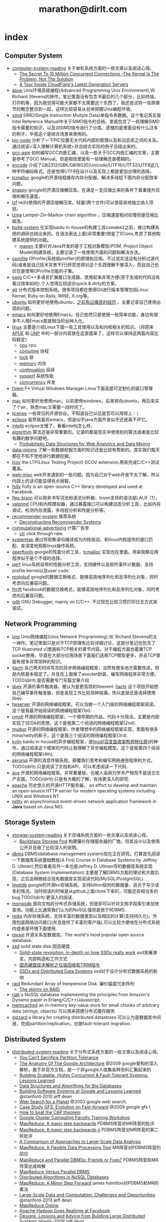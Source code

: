 * index
#+TITLE: marathon@dirlt.com
#+OPTIONS: H:3

** Computer System
   - [[file:./computer-system-reading.org][computer-system-reading]] 关于单机系统方面的一些文章以及阅读心得。
     - [[file:./the-secret-to-10-million-concurrent-connections.org][The Secret To 10 Million Concurrent Connections -The Kernel Is The Problem, Not The Solution]] 
     - [[file:./a-tour-inside-cloudflare-latest-generation-servers.org][A Tour Inside CloudFlare's Latest Generation Servers]]
   - [[file:apue.org][apue]] Unix环境高级编程(Advanced Programming Unix Environment),W. Richard Stevens的神作。笔记里面没有包含书最后的几个部分，比如终端，打印机等，因为我觉得可能大家都不太需要这个东西了。我还尝试将一些跨章节的概念整合到一起，这样比较容易从总体把握Unix编程环境。
   - [[file:simd.org][simd]] SIMD(Single Instruction Muitple Data)单指令多数据。这个笔记其实是Intel Reference Manual中关于SIMD指令的总结。里面包含了一些理解SIMD指令需要的知识，以及对SIMD指令进行了分类。遗憾的是里面没有什么过多的例子，毕竟这个是结合场景来使用的。
   - [[file:pic-code.org][pic-code]] 分析了一下PIC位置无关代码内部的原理以及和动态库之间的关系。通过阅读<深入理解计算机系统>并且结合实际的例子总结出来的。
   - [[file:gcc-asm.org][gcc-asm]] 如何编写GCC内嵌汇编，以及一些关于GCC内嵌汇编的文章，主要是参考了GCC Manual。但是相信里面有一些理解还是模糊的。
   - [[file:encode.org][encode]] 介绍了GB2312/GBK/GB18030/Unicode/UTF16/UTF32/UTF8这几种字符编码格式。还是觉得UTF8在设计以及实现上都是更加合理的选择。
   - [[file:tcmalloc.org][tcmalloc]] google的开源线程缓存内存分配器，解决多线程下面内存分配效率问题。
   - [[file:snappy.org][snappy]] google的开源压缩解压库。在满足一定压缩比率的条件下着重提升压缩和解压速度。
   - [[file:./lzf.org][lzf]] redis使用的开源压缩解压库。轻量(两个文件)可以很容易地独立纳入项目。
   - [[file:./lzma.org][lzma]] Lempel-Ziv-Markov chain algorithm ，压缩速度相对较慢但是压缩比超高。
   - [[file:build-system.org][build-system]] 在实现baidu in-house的构建工具comake2之前，做过构建系统的调研总结出来的。在语法表达上面(非常重要)借鉴了SCons,考虑了其他构建系统提供的功能。
     - [[file:maven.org][maven]] 主要针对Java开发的基于工程对象模型(POM, Project Object Model)构建系统，主要记录了一些使用方面的问题和解决办法。
   - [[file:oprofile.org][oprofile]] OProfile(系统级profiler)的原理和应用。不过说实话没有分析过源代码(或者是自己技术背景不行)终究觉得对这个东西理解不够深入，而且自己也仅仅是使用OProfile功能的子集。
   - [[file:swig.org][swig]] C/C++多语言扩展接口生成器，使用起来非常方便(至于生成的代码没有看过效率如何).个人觉得比较适合quick & dirty的方案。
   - [[file:git.org][git]] 分布式版本控制系统。很多项目都在使用Git进行版本管理包括Linux Kernel, Ruby on Rails, WINE, X.org等。
   - [[file:ubuntu.org][ubuntu]] 如何更好地使用ubuntu，[[file:note/struggle-with-ubuntu.org][之前有过痛苦的经历]] 。主要记录自己使用出现的问题。
   - [[file:emacs.org][emacs]] 如何更好地使用Emacs。自己依然只是使用一些简单功能，身边有很多牛人用Emacs那是相当的出神入化。
   - [[file:linux.org][linux]] 主要是介绍Linux下面一些工具使用以及和内核相关的知识。（将原来[[file:./APUE.org][APUE]] 和 [[file:./UNP.org][UNP]] 中的一部分内容放在这里面来了，这样可以保持这两篇内容比较稳定）
     - [[file:./cpu.org][cpu]] cpu
     - [[file:./coroutine.org][coroutine]] 协程
     - [[file:./lock.org][lock]] 锁
     - [[file:./memory.org][memory]] 内存
     - [[file:./continuation.org][continuation]] 延续
     - [[file:./sysperf.org][sysperf]] 系统性能
     - [[file:concurrency.org][concurrency]] 并发
   - [[file:fvwm.org][fvwm]] F* Virtual Windows Manager.Linux下面高度可定制化的窗口管理器。
   - [[file:./mac.org][mac]] 如何更好地使用mac。以前使用windows，后来转向ubuntu，再后来买了个air，熟悉mac又需要一段时间了。
   - [[file:./license.org][license]] 一些常见的开源协议。不知道自己以后是否可以用得上：）
   - [[file:./eclipse.org][eclipse]] 虽然我喜欢emacs，但是似乎java方面开发似乎还是离不开它。
   - [[file:intellij.org][intellij]] eclipse太慢了，看看intellij怎么样。
   - [[file:./algorithm.org][algorithm]] 算法还是非常重要的。记录的都是现实中使用到的算法或者是比较有趣的数学问题吧。
     - [[file:./probabilistic-data-structures-for-web-analytics-and-data-mining.org][Probabilistic Data Structures for Web Analytics and Data Mining]]
   - [[file:./data-mining.org][data-mining]] 了解一些数据挖掘方面的知识还是比较有帮助的。其实我们每天都在不知不觉地进行数据挖掘。
   - [[file:lcov.org][lcov]] the LTP(Linux Testing Project) GCOV extension.用来完成C/C++测试覆盖。
   - [[file:web-misc.org][web-misc]] web开发遇到的一些问题。因为自己对于web开发不太了解，所以内容上的话可能显得有点弱智。
   - [[file:folly.org][folly]] Folly is an open-source C++ library developed and used at Facebook.
   - [[file:flex-bison.org][flex-bison]] 可以用来书写词法和语法分析器，bison支持的语法是LALR（1）。
   - [[file:./valgrind.org][valgrind]] CPU和内核模拟器，通过暴露接口可以构建动态分析工具，比如内存调试，检测内存泄露，多线程分析和性能分析等。
   - [[file:recommender-system.org][recommender-system]] 推荐系统
     - [[file:./deconstructing-recommender-systems.org][Deconstructing Recommender Systems]]
   - [[file:./computational-advertising.org][computational-advertising]] 计算广告学
     - [[file:./ctr.org][ctr]] click through rate.
   - [[file:systemtap.org][systemtap]] 通过将观察语句编译成为内核驱动，和linux内核提供的接口匹配，来深度地观察linux操作系统。
   - [[file:gperftools.org][gperftools]] google的性能分析工具，[[file:tcmalloc.org][tcmalloc]] 实现也在里面。用来观察应用程序似乎是个不错的选择。
   - [[file:perf.org][perf]] linux系统自带的性能分析工具，支持硬件以及软件事件计数器，支持profile kernel以及user code.
   - [[file:./protobuf.org][protobuf]] google的数据交换格式，能够高效地序列化和反序列化对象，同时考虑向后兼容问题。
   - [[file:./thrift.org][thrift]] facebook的数据交换格式，能够高效地序列化和反序列化对象，同时考虑向后兼容问题。
   - [[file:./gdb.org][gdb]] GNU Debugger, mainly on C/C++. 不过现在比较习惯打印日志方式来调试。

** Network Programming
   - [[file:unp.org][unp]] Unix网络编程(Unix Network Programming),W. Richard Stevens的又一神作。笔记里面只是对于TCP原理有比较详细讨论，这部分笔记也包含了TCP Illustrated v1里面和TCP相关的章节内容。对于编程方面也着重TCP socket使用，毕竟在大部分应用场景下面我们选用TCP模型更多，并且TCP里面有很多非常琐碎的知识。
   - [[https://github.com/dirtysalt/sperm/tree/master/code/cc/itachi][itachi]] 自己两天时间写完的异步网络编程框架，当然有很多地方需要改进，但是内核基本稳定了。并且在上面做了asocket封装，编写网络程序非常方便。TODO(dirlt):是否需要专门写篇文章介绍
   - [[file:./libev.org][libev]] 开源的事件触发器。被认为是更高效的libevent. [[https://github.com/dirtysalt/sperm/tree/master/code/cc/itachi][itachi]] 这个项目开始想自己编写事件触发器，但是发现工作比较琐碎枯燥，所以底层还是选择使用libev.
   - [[file:hpserver.org][hpserver]] 开源的网络编程框架。可以当做一个入门级的网络编程框架阅读。这个是我最开始阅读的网络编程框架(1st).
   - [[file:./nmstl.org][nmstl]] 开源的网络编程框架。一个很早期的作品，代码十分简洁。主要是内部实现了SEDA的思想。这个是我第二个阅读的网络编程框架(2nd).
   - [[file:muduo.org][muduo]] 开源的网络编程框架。作者理想中的网络编程框架实现，里面有很多mina/netty的影子。这个是我三个阅读的网络编程框架(3rd).
   - [[file:kylin.org][kylin]] baidu in-house的异步编程框架，是[[http://weibo.com/linshiding][linsd(百度首席架构师林仕鼎)]]的神作，通过阅读这个框架的代码让我理解了异步编程模型。这个是我第四个阅读的网络编程框架(4th). 
   - [[file:zeromq.org][zeromq]] 开源的消息传输系统。颠覆我们思考和编写网络通信程序的方式。TODO(dirlt):只是阅读了文档和API，可以考虑阅读一下代码.
   - [[file:ace.org][ace]] 开源的网络编程框架。非常重量级，也被人诟病为学术产物而不是适合生产实践。TODO(dirlt):只是有大概的了解，有待更深入的研究.
   - [[file:./apache.org][apache]] 历史悠久的开源HTTP服务器。 an effort to develop and maintain an open-source HTTP server for modern operating systems including UNIX and Windows NT
   - [[file:netty.org][netty]] an asynchronous event-driven network application framework in *Java* based on Java NIO.

** Storage System
   - [[file:storage-system-reading.org][storage-system-reading]] 关于存储系统方面的一些文章以及阅读心得。
     - [[file:backblaze-storage-pod.org][Backblaze Storage Pod]] 构建廉价存储服务器的厂商。将其设计以及使用公开并且做了比较深入的说明。
   - [[file:dbms.org][dbms]] DBMS(database management system)现在正在研究。打算首先阅读一下数据库系统基础教程(A First Course in Database Systems by Jeffrey D. Ullman),然后看看另外一本也是Jeffrey D. Ullman写的数据库系统实现(Database System Implementation).主要是了解DBMS方面的理论和大致实现，之后会稍微结合现有数据库实现阅读代码(MySQL/PostgreSQL).
   - [[file:leveldb.org][leveldb]] google的开源kv存储系统。支持billion级别的数据量，适合于写少读多的情况。当时阅读的时候是从github上面clone下来的，可能还存相当多的bug.TODO(dirlt):更深入的阅读.
   - [[file:mongodb.org][mongodb]] 面向文档的分布式存储系统，但是却可以针对文档字段索引来加快查询。功能上比通常我们认为的NoSQL强但是弱于RDBMS.
   - [[file:redis.org][redis]] 内存存储系统，支持丰富的数据类型以及相应的计算(支持持久化)。外围包装网络访问接口(并且提供了丰富的客户端),可以比较方便地在分布式系统内或者是环境下面使用.
   - [[file:./mysql.org][mysql]] 开源关系型数据库。The world's most popular open source database.
   - [[file:./ssd.org][ssd]] solid state disk.固态硬盘
     - [[file:./solid-state-revolution-in-depth-on-how-ssd-really-work.org][Solid-state revolution: in-depth on how SSDs really work]] ssd发展演变，内部构造和工作方式
     - [[file:./ssd-gc-and-trim.org][固态硬盘技术解析之垃圾回收和TRIM指令]]
     - [[file:./ssd-and-distributed-data-systems.org][SSDs and Distributed Data Systems]] ssd对于设计分布式数据系统的影响
   - [[file:raid.org][raid]] Redundant Array of Inexpensive Disk. 廉价磁盘冗余阵列
     - [[file:./the-skinny-on-raid.org][The skinny on RAID]]
   - [[file:riak.org][riak]] a NoSQL database implementing the principles from Amazon's Dynamo paper in Erlang/C/C++/Javascript.
   - [[file:memcached.org][memcached]]  an in-memory key-value store for small chunks of arbitrary data (strings, objects) 可以用来搭建分布式缓存服务
   - [[file:gizzard.org][gizzard]] a library for creating distributed datastores 可以认为是数据库中间层，完成partition/replication，也做fault-tolerant migration.

** Distributed System
   - [[file:distributed-system-reading.org][distributed-system-reading]] 关于分布式系统方面的一些文章以及阅读心得。
     - [[file:./you-can-not-sacrifice-partition-tolerance.org][You Can’t Sacrifice Partition Tolerance]]
     - [[file:the-anatomy-of-the-google-architecture.org][The Anatomy Of The Google Architecture]] @2009 google架构的深入解析，属于非官方文档，是一个非google人收集各种资料汇集起来的
     - [[file:./building-scalable-highly-concurrent-and-fault-tolerant-systems.org][Building Scalable, Highly Concurrent & Fault-Tolerant Systems: Lessons Learned]]
     - [[file:./data-structures-and-algorithms-for-big-databases.org][Data Structures and Algorithms for Big Databases]] 
     - [[file:./building-software-systems-at-google-and-lessons-learned.org][Building Software Systems at Google and Lessons Learned]] @stanford-2010 jeff dean
     - [[file:./web-search-for-a-planet.org][Web Search for a Planet]] @2003 google web search.
     - [[file:./case-study-gfs-evolution-on-fast-forward.org][Case Study GFS: Evolution on Fast-forward]] @2009 google gfs I
     - [[file:./how-to-beat-the-cap-theorem.org][How to beat the CAP theorem]]
     - [[file:./google-cluster-computing-faculty-traning-workshop.org][Google Cluster Computing Faculty Training Workshop]]
     - [[file:./mapreduce-a-major-step-backwards.org][MapReduce: A major step backwards]] PDBMS阵营对MR阵营的批评
     - [[file:./mapreduce-a-major-step-backwards-ii.org][MapReduce: A major step backwards-ii]] PDBMS阵营对MR阵营的第二轮批评 
     - [[file:./a-comparison-of-approaches-to-large-scale-data-analysis.org][A Comparison of Approaches to Large-Scale Data Analysis]]
     - [[file:./mapreduce-a-flexible-data-processing-tool.org][MapReduce: A Flexible Data Processing Tool]] MR阵营对PDBMS阵营的回应
     - [[file:./mapreduce-and-parellel-dbmss-friends-or-foes.org][MapReduce and Parallel DBMSs: Friends or Foes?]] PDBMS阵营和MR阵营达成和解 
     - [[file:./mapreduce-versus-parellel-dbms.org][MapReduce Versus Parallel DBMS]] 
     - [[file:./distributed-algorithms-in-nosql-databases.org][Distributed Algorithms in NoSQL Databases]]
     - [[file:./mapreduce-a-minor-step-forward.org][MapReduce: A Minor Step Forward]] james hamilton对PDBMS和MR的看法
     - [[file:./large-scale-data-and-computation-chanllenges-and-opportunities.org][Large-Scale Data and Computation: Challenges and Opportunities]] @stanford-2013 jeff dean
     - [[file:./mapreduce-online.org][MapReduce Online]]
     - [[file:./apache-hadoop-goes-realtime-at-facebook.org][Apache Hadoop Goes Realtime at Facebook]]
     - [[file:./designs-lessons-and-advice-from-building-large-distributed-systems.org][Designs, Lessons and Advice from Building Large Distributed Systems]] @ladis-2009 jeff dean
     - [[file:./tail-at-scale.org][The Tail at Scale]] @2013 CACM jeff dean
     - [[file:./realtime-big-data-analytics-emerging-architecture.org][Real-Time Big Data Analytics: Emerging Architecture]] 
     - [[file:./unveil-google-app-engine.org][探索Google App Engine背后的奥秘]]
     - [[file:./beating-the-cap-theorem-checklist.org][Beating the CAP Theorem Checklist]] "遇到声称能突破CAP原理的民科的时候，用这个checklist来对付他" via @delphij
     - [[file:./in-stream-big-data-processing.org][In-Stream Big Data Processing]] 流式处理系统一些需要解决的问题以及方法
     - [[file:./lessons-learned-while-building-infrastructure-software-at-google.org][Lessons Learned While Building Infrastructure Software at Google]] @xldb-2013 jeff dean
   - [[file:streambase.org][streambase]] 在实现baidu in-house的分布式实时流式计算系统之前，调研的商用流式计算系统。没有办法获得源代码只能够从文档中猜测其内部实现以及参考其提供的功能与接口。
   - [[file:chubby.org][chubby]] google为松耦合分布式系统开发的锁服务，但是在现实中还可以作为名字服务来使用。
   - [[file:gfs.org][gfs]] google分布式基础架构的分布式文件系统。
   - [[file:./mapreduce.org][mapreduce]] google分布式基础架构的分布式计算系统。
   - [[file:./bigtable.org][bigtable]] google分布式基础架构的分布式表格系统。
   - [[file:hadoop.org][hadoop]] Apache基金会开发的分布式系统基础架构。Hadoop是这个项目的总称下面包含很多子项目。
     - [[file:hdfs.org][hdfs]] Apache Hadoop项目的分布式文件系统，[[file:gfs.org][GFS]] 的开源实现。
     - [[file:hbase.org][hbase]] Apache Hadoop项目的分布式表格系统，[[file:bigtable.org][BigTable]] 的开源实现。
     - [[file:./mapred.org][mapred]] Apache Hadoop项目的分布式计算系统，[[file:mapreduce.org][MapReduce]] 的开源实现。
     - [[file:./zookeeper.org][zookeeper]] Apache Hadoop项目的分布式锁服务，[[file:chubby.org][Chubby]] 的开源实现。
     - [[file:oozie.org][oozie]] Apache Hadoop项目的工作流系统，可以将多个MapReduce作业组合到一个逻辑单元中。支持作业之间的相互依赖，同时允许时间以及数据来触发作业。
     - [[file:hive.org][hive]] Apache Hadoop项目的数据仓库平台，以HDFS/HBase为数据仓库存储平台，底层执行引擎是MapReduce，上层提供类SQL的HiveQL数据查询语言。
     - [[file:pig.org][pig]] Apache Hadoop项目的计算语言，用于简化MapReduce任务的编写。事实上底层可以很多其他的计算引擎比如Spark等。
   - [[file:./tez.org][tez]] Apache项目，可以有效地优化MapReduce组成的DAG。通常Pig/Hive都是生成这种DAG的，所以可以认为是替换了Pig/Hive的执行引擎。
   - [[file:dremel.org][dremel]] google针对大数据查询的交互式系统，传说可以在3秒内搞定PB级别的数据。
   - [[file:power-drill.org][power-drill]] dremel系统底层列式存储另外一种实现。
   - [[file:pregel.org][pregel]] google针对大规模图算法设计的分布式编程框架。
   - [[file:percolator.org][percolator]] google的增量数据处理分布式系统。
   - [[file:storm.org][storm]] twitter的分布式实时流式处理系统。这个在实现baidu in-house的分布式实时流式计算系统的时候也做过调研，但是当时不是很深入。
   - [[file:kafka.org][kafka]] apache的分布式消息系统。似乎在高可用性方面还有很多事情需要做。
   - [[file:impala.org][impala]] cloudera的大规模数据实时查询系统，可以认为是google的 [[file:dremel.org][dremel]] 的开源实现。
   - [[file:druid.org][druid]] metamarket的大规模数据实时查询系统，可以认为是google的 [[file:dremel.org][dremel]] 的开源实现。
   - [[file:megastore.org][megastore]] google的跨地域级别的分布式存储系统，底层存储系统为 [[file:./bigtable.org][bigtable]]
   - [[file:spanner.org][spanner]] google的全球级别的分布式存储系统。
   - [[file:f1.org][f1]] google的分布式RDMBS，底层存储系统为 [[file:./spanner.org][spanner]]
   - [[file:opentsdb.org][opentsdb]] 在 [[file:hbase.org][hbase]] 上构建的分布式可扩展的基于时间序列的数据库，最典型的应用场景就是用来存储集群性能以及应用统计数据。
   - [[file:./tenzing.org][tenzing]] google的数据仓库平台，和Hive系统非常类似。
   - [[file:./dapper.org][dapper]] google大型分布式系统的追踪设施。能够追踪分布式系统中各个组件之间相互调用关系并且记录性能数据进行性能分析。
   - [[file:./gwp.org][gwp]] google wide profiling. google数据中心级别的profile系统。

** Programming Language and Design Pattern
   - [[file:./prog-lang.org][prog-lang]] including following languages:     
     - [[file:cpp.org][C/C++]] # C++ (pronounced "cee plus plus") is a statically typed, free-form, multi-paradigm, compiled, general-purpose programming language. It is regarded as an intermediate-level language, as it comprises a combination of both high-level and low-level language features. [[http://en.wikipedia.org/wiki/C%2B%2B][Wikipedia]]
     - [[file:scheme.org][Scheme]] # Scheme is a functional programming language and one of the two main dialects of the programming language Lisp. [[http://en.wikipedia.org/wiki/Scheme_%28programming_language%29][Wikipedia]]
     - [[file:java.org][Java]] # Java is a programming language originally developed by James Gosling at Sun Microsystems (which has since merged into Oracle Corporation) and released in 1995 as a core component of Sun Microsystems' Java platform. The language derives much of its syntax from C and C++ but has a simpler object model and fewer low-level facilities. [[http://en.wikipedia.org/wiki/Java_%28programming_language%29][Wikipedia]]
       - [[file:./jni.org][JNI]] Java Native Interface
       - [[file:./jvm.org][JVM]] Java Virtual Machine
     - [[file:clojure.org][Clojure]] # Clojure (pronounced like "closure") is a recent dialect of the Lisp programming language created by Rich Hickey. It is a functional general-purpose language. Its focus on programming with immutable values and explicit progression-of-time constructs are intended to facilitate the development of more robust programs, particularly multithreaded ones. [[http://en.wikipedia.org/wiki/Clojure][Wikipedia]]
     - [[file:python.org][Python]] # Python is a general-purpose, high-level programming language whose design philosophy emphasizes code readability. Its syntax is said to be clear and expressive. Python has a large and comprehensive standard library. [[http://en.wikipedia.org/wiki/Python_(programming_language)][Wikipedia]]
     - [[file:go.org][Go]] # Go is a compiled, garbage-collected, concurrent programming language developed by Google Inc. [[http://en.wikipedia.org/wiki/Go_(programming_language)][Wikipedia]]
     - [[file:./scala.org][Scala]] # Scala is an object-functional programming and scripting language for general software applications, statically typed, designed to concisely express solutions in an elegant, type-safe and lightweight (low ceremonial) manner. [[http://en.wikipedia.org/wiki/Scala_(programming_language)][Wikipedia]]
   - [[file:design-pattern.org][design-pattern]] 将书<Design Patterns: Elements of Reusable Object-Oriented Software>中要表达的思想按照自己的意思整理出来(后面可能会添加一些自己的"设计模式"吧:)。不过我倒是觉得没有必要在使用中刻意地去拼凑使用某种模式，相反应该让模式渗入到自己的思想中去，指导自己写出更加优美更加可维护的代码，而不用在意"我使用了哪种模式". 然后现在我开始逐渐认同一个观点，那就是"设计模式是语言表达能力存在缺陷的一种表现".
   - [[file:design-reading.org][design-reading]] 关于设计方面的一些文章以及阅读心得。
     - [[file:./suffering-oriented-programming.org][Suffering-oriented programming]]
     - [[file:./the-tyranny-of-the-clock.org][The Tyranny of the Clock]]
     - [[file:./system-programming-at-twitter.org][Systems Programming at Twitter]]
     - [[file:./writing-software-is-like-writing.org][Writing Software is Like ... Writing]]
     - [[file:./programmer-dilemma.org][Programmer’s dilemma]]
   - [[file:./aosa.org][The Architecture of Open Source Applications]]
   - [[file:./producing-open-source-software.org][Producing Open Source Software]]

** Notes irrelevant with Computer
   - 折腾
     - [[file:note/naruto.org][火影周边]]
     - [[file:./note/graduate-final-report.org][研究生答辩]]
     - [[file:./note/baidu-bit-shanghai-route.org][百度BIT上海行程]]
     - [[file:note/purchase-compaq-notebook.org][购买compqa笔记本]]
     - [[file:note/struggle-with-ubuntu.org][折腾Ubuntu]]
     - [[file:note/switch-back-to-windows.org][切换回windows]]
     - [[file:note/how-to-apply-domain.org][如何申请域名]]
     - [[file:note/2012-new-year-go-home.org][2012元旦回家]]
     - [[file:./note/get-marriage-identity.org][领证经历]]
     - [[file:note/purchase-diamond.org][购买钻戒]]
     - [[file:note/take-wedding-photo.org][婚纱摄影]]
     - [[file:note/zj-travel.org][上有天堂，下有苏杭]]
     - [[file:note/purchase-car.org][购买汽车]]
     - [[file:note/look-for-house-with-xcq.org][和xcq看房子]]
     - [[file:note/2012-birthday.org][2012生日]]
     - [[file:note/drive-learning.org][学车经历]]
     - [[file:note/get-to-know-the-odds-problem.org][初探赔率问题]]
     - [[file:./note/visit-tj-data-center.org][参观天津机房]]
     - [[file:./note/purchase-mba.org][购买MacBookAir]]
     - [[file:note/be-careful-when-you-drive.org][开车务必小心]]
     - [[file:note/virgin-foot-massage.org][初次足疗]]
     - [[file:note/ms-interview.org][微软面试]]
     - [[file:note/ymy-travel.org][圆明园游]]
     - [[file:./note/my-amoi-n821.org][我的夏新N821]]
     - [[file:./note/guilin-travel.org][桂林山水甲天下]]
     - [[file:./note/virgin-swimming.org][初次游泳]]
     - [[file:./note/virgin-10km-running.org][初次10km跑步]]

   - 记录
     - [[file:./note/todo.org][todo]] 记录自己日常需要完成的事情。
     - [[file:note/fun.org][挺搞笑的]]
     - [[file:note/excerpt.org][网络摘抄]]
     - [[file:note/american-idiom.org][海哥教你学英语]]
     - [[file:note/lyric.org][歌词]] 
     - [[file:note/movie.org][电影]]
       - [[file:./note/inside-job.org][监守自盗(Inside Job)]]
       - [[file:./note/seediq-bale.org][赛德克巴莱(Seediq Bale)]]
       - [[file:./note/god-father.org][教父(GodFather)]]
       - [[file:./note/scent-of-a-woman.org][闻香识女人(Scent of a Woman)]]
       - [[file:./note/pulp-fiction.org][低俗小说(Pulp Fiction)]]
       - [[file:./note/brave-heart.org][勇敢的心(Brave Heart)]]
       - [[file:./note/the-hurt-locker.org][拆弹部队(The Hurt Locker)]]
       - [[file:./note/the-prestige.org][致命魔术(The Prestige)]]
       - [[file:./note/lincoln.org][林肯(Lincoln)]]
     - [[file:note/pregnancy.org][怀孕]] 做爸爸妈妈需要注意的一些事情。
     - [[file:note/health.org][健康]] 拥有健康的身体才能够更好地享受生活和工作。
     - [[file:note/book.org][书籍]] 自己看过的一些书，可能不太好分类所以全部放在这里了。
       - [[file:./note/steve-jobs.org][史蒂夫乔布斯传(Steve Jobs)]]
       - [[file:./note/the-cathedral-and-the-bazaar.org][大教堂与市集(The Cathedral and the Bazaar)]]
       - [[file:./note/hackers-and-painters.org][黑客与画家(Hackers and Painters)]]
       - [[file:./note/writing-clean-code.org][编程精粹-Microsoft编写优质无错代码的秘诀(Writing Clean Code)]]
       - [[file:./note/the-art-of-unix-programming.org][Unix程序设计艺术(The Art of Unix Programming)]]
       - [[file:./note/the-mythical-man-month.org][人月神话(The Mythical Man-Month)]]
       - [[file:./note/the-pragmatic-programmer.org][程序员修炼之道(The Pragmatic Programmer)]]
       - [[file:./note/dreaming-in-code.org][梦断代码(Dreaming in Code)]]
       - [[file:./note/refactoring-improving-the-design-of-existing-code.org][重构-改善既有代码的设计(Refactoring: Improving the Design of Existing Code)]] 
       - [[file:./note/code-quality-the-open-source-perspective.org][高质量程序设计艺术(Code Quality The Open Source Perspective)]]
       - [[file:./note/virtual-machine-design-and-implementation-in-c-cpp.org][虚拟机设计与实现(Virtual Machine Design and Implementation in C/C++)]]
       - [[file:./note/structured-computer-organization.org][结构化计算机组成(Strcutured Computer Organization)]]
       - [[file:./note/modern-operating-systems.org][现代操作系统(Modern Operating Systems)]]
       - [[file:./note/introduction-to-computing-systems.org][计算机系统概论(Introduction to Computing Systems)]]
       - [[file:./note/how-to-solve-it-a-new-apsect-of-math-method.org][如何解题-数学思维新方法(How to Solve It: A New Aspect of Mathematical Method)]]
       - [[file:./note/distributed-operating-systems.org][分布式操作系统(Distributed Operating Systems)]]
       - [[file:./note/republic.org][理想国(Republic)]]
       - [[file:./note/influence.org][影响力(Influence)]]
       - [[file:./note/amusing-ourselves-to-death.org][娱乐至死(Amusing Ourselves to Death)]]
       - [[file:./note/true-believer.org][狂热分子(True Believer)]]
       - [[file:./note/people-all-know.org][全世界人民都知道]]
       - [[file:./note/big-data.org][大数据时代：生活、工作与思维的大变革(Big Data:A Revolution That Will Transform How We Live, Work, and Think)]]
     - [[file:note/recipe.org][菜谱]] 是谁说的，活着就是为了更好的吃：）
     - [[file:note/house.org][住房]] 在天朝这是一个大问题。
     - [[file:note/photo.org][摄影]] 单反穷三代，摄影毁一生
     - [[file:note/to-death.org][给离去的亲人们]]
    
   - 思考
     - [[file:note/new-era-carmack.org][新时代的卡马克]]
     - [[file:./note/cola-and-water.org][可乐和矿泉水]] 散文处女作
     - [[file:./note/retrospect-2009.org][回顾2009]]
     - [[file:note/retrospect-2010.org][回顾2010]]
     - [[file:note/as-child-in-warm-house.org][温室长大的孩子]]
     - [[file:note/retrospect-2011.org][回顾2011]]
     - [[file:./note/talk-with-luoyan.org][和luoyan的谈话]]
     - [[file:note/communicate-and-relationship.org][交流和关系]]
     - [[file:note/code-for-run.org][为运行而生的代码]]
     - [[file:note/have-a-nice-sleep-and-straighten-up.org][好好睡一觉，然后振作起来]]
     - [[file:note/what-can-i-do-when-old.org][以后老了我能做什么]]
     - [[file:note/not-easy-as-you-think.org][没有那么简单]]
     - [[file:./note/my-without-wife-wedding.org][没有妻子的婚礼]]
     - [[file:note/retrospect-2012.org][回顾2012]]
     - [[file:./note/goodbye-dyy.org][朋友远行，一路顺风]]
     - [[file:./note/meeting-dyq.org][“做CTO都是出去过的”]]
     - [[file:note/unecessary-hurry-up.org][急得蛋碎了也没有用]]

** About Me
   - val name : String = "Yan Zhang"
   - val nick : List[String] = List("dirlt","dirtysalt")
   - val wife : String = "Jinyu Chu"
   - val resume = List([[file:cn-resume.org]["cn-resume.org"]] , [[file:en-resume.org]["en-resume.org"]]) // type inference.     

*** Career
   - 2012.5-now 在[[http://www.umeng.com][ 友盟{Umeng}]] 的数据平台{DataPlatform}工作，主要是负责统计数据处理以及数据平台的建设。
   - 2008-2012.5 在 [[http://www.baidu.com][百度{Baidu}]] 的基础架构部{Infrastructure}工作，主要负责基础组件，开发工具以及分布式系统。

*** Contact Info
   - linkedin http://www.linkedin.com/in/dirlt
   - mail [[mailto:dirtysalt1987@gmail.com][dirtysalt1987@gmail.com]]
   - weibo http://weibo.com/dirlt
   - github https://github.com/dirtysalt

*** Manifesto
放眼未来，自由想象(Open your mind, Open your eyes)

file:./images/valve-logo.jpg 

** Acknowledgements & Links
感谢 [[http://xuchaoqian.com][xuchaoqian]] 同学提供给我的空间，让我可以在上面把自己写的东西分享出来，虽然现在已经迁移到AWS EC2上，但是当初是在他的鼓励和帮助下我才开始整理自己写过的东西。



